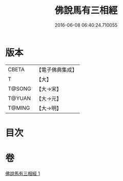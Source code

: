 #+TITLE: 佛說馬有三相經 
#+DATE: 2016-06-08 06:40:24.710055

* 版本
 |     CBETA|【電子佛典集成】|
 |         T|【大】     |
 |    T@SONG|【大→宋】   |
 |    T@YUAN|【大→元】   |
 |    T@MING|【大→明】   |

* 目次

* 卷
[[file:KR6a0114_001.txt][佛說馬有三相經 1]]

